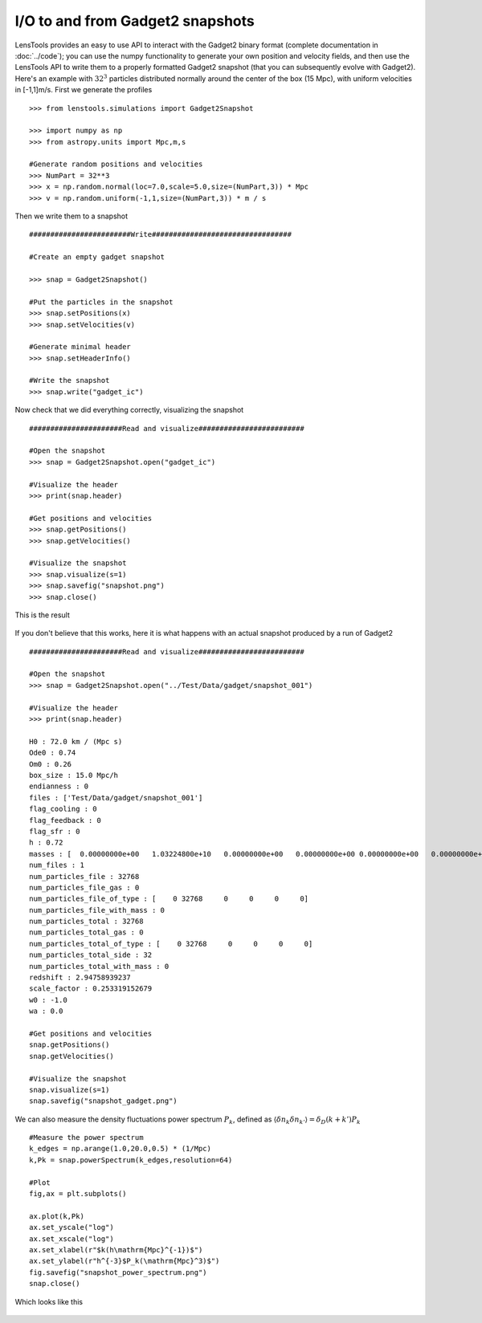 I/O to and from Gadget2 snapshots
=================================

LensTools provides an easy to use API to interact with the Gadget2 binary format (complete documentation in :doc:`../code`); you can use the numpy functionality to generate your own position and velocity fields, and then use the LensTools API to write them to a properly formatted Gadget2 snapshot (that you can subsequently evolve with Gadget2). Here's an example with :math:`32^3` particles distributed normally around the center of the box (15 Mpc), with uniform velocities in [-1,1]m/s. First we generate the profiles 

::
	
	>>> from lenstools.simulations import Gadget2Snapshot

	>>> import numpy as np
	>>> from astropy.units import Mpc,m,s

	#Generate random positions and velocities
	>>> NumPart = 32**3
	>>> x = np.random.normal(loc=7.0,scale=5.0,size=(NumPart,3)) * Mpc
	>>> v = np.random.uniform(-1,1,size=(NumPart,3)) * m / s


Then we write them to a snapshot 

::

	########################Write#################################

	#Create an empty gadget snapshot

	>>> snap = Gadget2Snapshot()

	#Put the particles in the snapshot
	>>> snap.setPositions(x)
	>>> snap.setVelocities(v)

	#Generate minimal header
	>>> snap.setHeaderInfo()

	#Write the snapshot
	>>> snap.write("gadget_ic")


Now check that we did everything correctly, visualizing the snapshot 

::

	######################Read and visualize#########################

	#Open the snapshot
	>>> snap = Gadget2Snapshot.open("gadget_ic")

	#Visualize the header
	>>> print(snap.header)

	#Get positions and velocities
	>>> snap.getPositions()
	>>> snap.getVelocities()

	#Visualize the snapshot
	>>> snap.visualize(s=1)
	>>> snap.savefig("snapshot.png")
	>>> snap.close()

This is the result 

.. figure:: ../../../examples/snapshot.png

If you don't believe that this works, here it is what happens with an actual snapshot produced by a run of Gadget2

::

	######################Read and visualize#########################

	#Open the snapshot
	>>> snap = Gadget2Snapshot.open("../Test/Data/gadget/snapshot_001")

	#Visualize the header
	>>> print(snap.header)

	H0 : 72.0 km / (Mpc s)
	Ode0 : 0.74
	Om0 : 0.26
	box_size : 15.0 Mpc/h
	endianness : 0
	files : ['Test/Data/gadget/snapshot_001']
	flag_cooling : 0
	flag_feedback : 0
	flag_sfr : 0
	h : 0.72
	masses : [  0.00000000e+00   1.03224800e+10   0.00000000e+00   0.00000000e+00 0.00000000e+00   0.00000000e+00] solMass
	num_files : 1
	num_particles_file : 32768
	num_particles_file_gas : 0
	num_particles_file_of_type : [    0 32768     0     0     0     0]
	num_particles_file_with_mass : 0
	num_particles_total : 32768
	num_particles_total_gas : 0
	num_particles_total_of_type : [    0 32768     0     0     0     0]
	num_particles_total_side : 32
	num_particles_total_with_mass : 0
	redshift : 2.94758939237
	scale_factor : 0.253319152679
	w0 : -1.0
	wa : 0.0

	#Get positions and velocities
	snap.getPositions()
	snap.getVelocities()

	#Visualize the snapshot
	snap.visualize(s=1)
	snap.savefig("snapshot_gadget.png")

.. figure:: ../../../examples/snapshot_gadget.png

We can also measure the density fluctuations power spectrum :math:`P_k`, defined as :math:`\langle \delta n_k \delta n_{k'} \rangle = \delta_D(k+k')P_k`

::

	#Measure the power spectrum
	k_edges = np.arange(1.0,20.0,0.5) * (1/Mpc)
	k,Pk = snap.powerSpectrum(k_edges,resolution=64)

	#Plot
	fig,ax = plt.subplots() 

	ax.plot(k,Pk)
	ax.set_yscale("log")
	ax.set_xscale("log")
	ax.set_xlabel(r"$k(h\mathrm{Mpc}^{-1})$")
	ax.set_ylabel(r"h^{-3}$P_k(\mathrm{Mpc}^3)$")
	fig.savefig("snapshot_power_spectrum.png")
	snap.close()

Which looks like this 

.. figure:: ../../../examples/snapshot_power_spectrum.png
